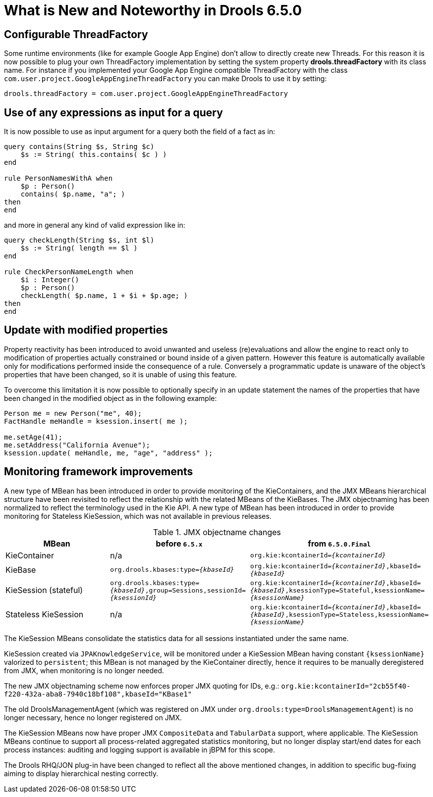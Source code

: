 [[_drools.releasenotesdrools.6.5.0]]
= What is New and Noteworthy in Drools 6.5.0

== Configurable ThreadFactory


Some runtime environments (like for example Google App Engine) don't allow to directly create new Threads.
For this reason it is now possible to plug your own ThreadFactory implementation by setting the system property **drools.threadFactory** with its class name.
For instance if you implemented your Google App Engine compatible ThreadFactory with the class ``com.user.project.GoogleAppEngineThreadFactory`` you can make Drools to use it by setting:

[source]
----
drools.threadFactory = com.user.project.GoogleAppEngineThreadFactory
----

== Use of any expressions as input for a query


It is now possible to use as input argument for a query both the field of a fact as in:

[source]
----
query contains(String $s, String $c)
    $s := String( this.contains( $c ) )
end

rule PersonNamesWithA when
    $p : Person()
    contains( $p.name, "a"; )
then
end
----

and more in general any kind of valid expression like in:

[source]
----
query checkLength(String $s, int $l)
    $s := String( length == $l )
end

rule CheckPersonNameLength when
    $i : Integer()
    $p : Person()
    checkLength( $p.name, 1 + $i + $p.age; )
then
end
----

== Update with modified properties

Property reactivity has been introduced to avoid unwanted and useless (re)evaluations and allow the engine to react only to
modification of properties actually constrained or bound inside of a given pattern. However this feature is automatically available
only for modifications performed inside the consequence of a rule. Conversely a programmatic update is unaware of the object's
properties that have been changed, so it is unable of using this feature.

To overcome this limitation it is now possible to optionally specify in an update statement the names of the properties that
have been changed in the modified object as in the following example:

[source]
----
Person me = new Person("me", 40);
FactHandle meHandle = ksession.insert( me );

me.setAge(41);
me.setAddress("California Avenue");
ksession.update( meHandle, me, "age", "address" );
----

== Monitoring framework improvements

A new type of MBean has been introduced in order to provide monitoring of the KieContainers, and the JMX MBeans hierarchical structure have been revisited to reflect the relationship with the related MBeans of the KieBases.
The JMX objectnaming has been normalized to reflect the terminology used in the Kie API.
A new type of MBean has been introduced in order to provide monitoring for Stateless KieSession, which was not available in previous releases.

[cols="3", options="header"]
.JMX objectname changes
|===
|MBean
|before `6.5.x`
|from `6.5.0.Final`

|KieContainer
|n/a
|`org.kie:kcontainerId=_{kcontainerId}_`

|KieBase
|`org.drools.kbases:type=_{kbaseId}_`
|`org.kie:kcontainerId=_{kcontainerId}_,kbaseId=_{kbaseId}_`

|KieSession (stateful)
|`org.drools.kbases:type=_{kbaseId}_,group=Sessions,sessionId=_{ksessionId}_`
|`org.kie:kcontainerId=_{kcontainerId}_,kbaseId=_{kbaseId}_,ksessionType=Stateful,ksessionName=_{ksessionName}_`

|Stateless KieSession
|n/a
|`org.kie:kcontainerId=_{kcontainerId}_,kbaseId=_{kbaseId}_,ksessionType=Stateless,ksessionName=_{ksessionName}_`
|===

The KieSession MBeans consolidate the statistics data for all sessions instantiated under the same name.

KieSession created via `JPAKnowledgeService`, will be monitored under a KieSession MBean having constant `{ksessionName}` valorized to `persistent`; this MBean is not managed by the KieContainer directly, hence it requires to be manually deregistered from JMX, when monitoring is no longer needed.

The new JMX objectnaming scheme now enforces proper JMX quoting for IDs, e.g.: `org.kie:kcontainerId="2cb55f40-f220-432a-aba8-7940c18bf108",kbaseId="KBase1"`

The old DroolsManagementAgent (which was registered on JMX under `org.drools:type=DroolsManagementAgent`) is no longer necessary, hence no longer registered on JMX.

The KieSession MBeans now have proper JMX `CompositeData` and `TabularData` support, where applicable. The KieSession MBeans continue to support all process-related aggregated statistics monitoring, but no longer display start/end dates for each process instances: auditing and logging support is available in jBPM for this scope. 

The Drools RHQ/JON plug-in have been changed to reflect all the above mentioned changes, in addition to specific bug-fixing aiming to display hierarchical nesting correctly.
